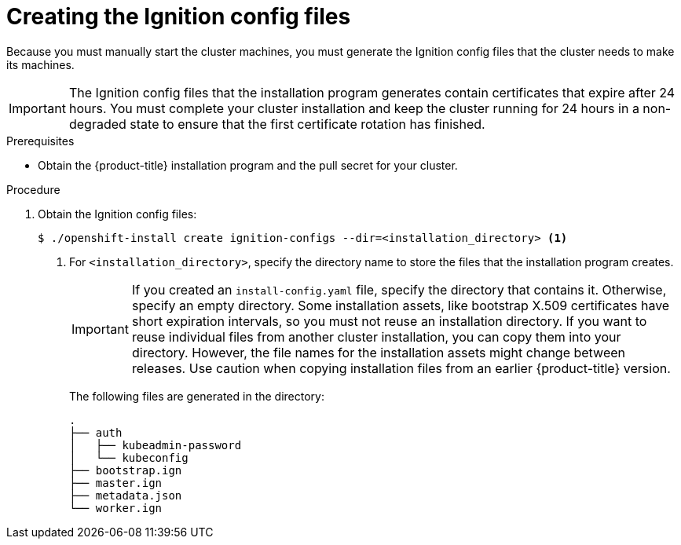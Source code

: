 // Module included in the following assemblies:
//
// * installing/installing_bare_metal/installing-bare-metal.adoc
// * installing/installing_vsphere/installing-vsphere.adoc

[id="installation-generate-ignition-configs_{context}"]
= Creating the Ignition config files

Because you must manually start the cluster machines, you must generate the
Ignition config files that the cluster needs to make its machines.

[IMPORTANT]
====
The Ignition config files that the installation program generates contain
certificates that expire after 24 hours. You must complete your cluster
installation and keep the cluster running for 24 hours in a non-degraded state
to ensure that the first certificate rotation has finished.
====

.Prerequisites

* Obtain the {product-title} installation program and the pull secret for your cluster.

.Procedure

. Obtain the Ignition config files:
+
----
$ ./openshift-install create ignition-configs --dir=<installation_directory> <1>
----
<1> For `<installation_directory>`, specify the directory name to store the
files that the installation program creates.
+
[IMPORTANT]
====
If you created an `install-config.yaml` file, specify the directory that contains
it. Otherwise, specify an empty directory. Some installation assets, like
bootstrap X.509 certificates have short expiration intervals, so you must not
reuse an installation directory. If you want to reuse individual files from another
cluster installation, you can copy them into your directory. However, the file
names for the installation assets might change between releases. Use caution
when copying installation files from an earlier {product-title} version.
====
+
The following files are generated
in the directory:
+
----
.
├── auth
│   ├── kubeadmin-password
│   └── kubeconfig
├── bootstrap.ign
├── master.ign
├── metadata.json
└── worker.ign
----
